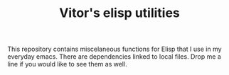 #+TITLE: Vitor's elisp utilities

This repository contains miscelaneous functions for Elisp that I use in my
everyday emacs. There are dependencies linked to local files. Drop me a line
if you would like to see them as well.
